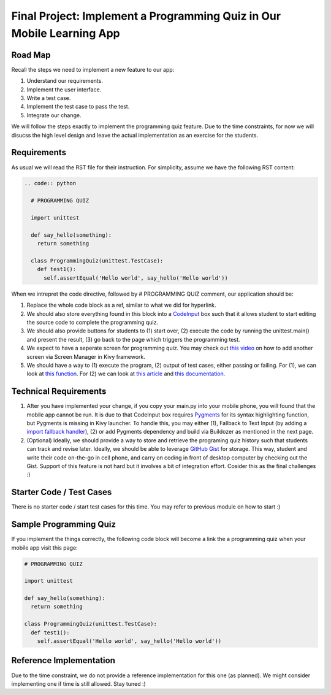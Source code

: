 Final Project: Implement a Programming Quiz in Our Mobile Learning App
======================================================================

Road Map
~~~~~~~~

Recall the steps we need to implement a new feature to our app:

#. Understand our requirements.
#. Implement the user interface.
#. Write a test case.
#. Implement the test case to pass the test.
#. Integrate our change.

We will follow the steps exactly to implement the programming quiz feature. Due to the time constraints, for now we will disucss the high level design and leave the actual implementation as an exercise for the students.

Requirements
~~~~~~~~~~~~

As usual we will read the RST file for their instruction. For simplicity, assume we have the following RST content:

.. code:: rst

  .. code:: python
  
    # PROGRAMMING QUIZ
    
    import unittest
    
    def say_hello(something):
      return something
    
    class ProgrammingQuiz(unittest.TestCase):
      def test1():
        self.assertEqual('Hello world', say_hello('Hello world'))

When we intrepret the code directive, followed by # PROGRAMMING QUIZ comment, our application should be:

#. Replace the whole code block as a ref, similar to what we did for hyperlink.
#. We should also store everything found in this block into a `CodeInput <https://kivy.org/docs/api-kivy.uix.codeinput.html>`_ box such that it allows student to start editing the source code to complete the programming quiz.
#. We should also provide buttons for students to (1) start over, (2) execute the code by running the unittest.main() and present the result, (3) go back to the page which triggers the programming test.
#. We expect to have a seperate screen for programming quiz. You may check out `this video <https://www.youtube.com/watch?v=xx-NLOg6x8o>`_ on how to add another screen via Screen Manager in Kivy framework.
#. We should have a way to (1) execute the program, (2) output of test cases, either passing or failing. For (1), we can look at `this function <https://docs.python.org/2/library/functions.html#eval>`_. For (2) we can look at `this article <http://stackoverflow.com/questions/1218933/can-i-redirect-the-stdout-in-python-into-some-sort-of-string-buffer>`_ and `this documentation <https://docs.python.org/2/library/stringio.html>`_.

Technical Requirements
~~~~~~~~~~~~~~~~~~~~~~

#. After you have implemented your change, if you copy your main.py into your mobile phone, you will found that the mobile app cannot be run. It is due to that CodeInput box requires `Pygments <http://pygments.org/>`_ for its syntax highlighting function, but Pygments is missing in Kivy launcher. To handle this, you may either (1), Fallback to Text Input (by adding a `import fallback handler <http://stackoverflow.com/questions/3131217/error-handling-when-importing-modules>`_), (2) or add Pygments dependency and build via Buildozer as mentioned in the next page.
#. (Optional) Ideally, we should provide a way to store and retrieve the programing quiz history such that students can track and revise later. Ideally, we should be able to leverage `GitHub Gist <https://gist.github.com/>`_ for storage. This way, student and write their code on-the-go in cell phone, and carry on coding in front of desktop computer by checking out the Gist. Support of this feature is not hard but it involves a bit of integration effort. Cosider this as the final challenges :)

Starter Code / Test Cases
~~~~~~~~~~~~~~~~~~~~~~~~~

There is no starter code / start test cases for this time. You may refer to previous module on how to start :)

Sample Programming Quiz
~~~~~~~~~~~~~~~~~~~~~~~

If you implement the things correctly, the following code block will become a link the a programming quiz when your mobile app visit this page:

.. code:: python

  # PROGRAMMING QUIZ
  
  import unittest
  
  def say_hello(something):
    return something
  
  class ProgrammingQuiz(unittest.TestCase):
    def test1():
      self.assertEqual('Hello world', say_hello('Hello world'))

Reference Implementation
~~~~~~~~~~~~~~~~~~~~~~~~

Due to the time constraint, we do not provide a reference implementation for this one (as planned). We might consider implementing one if time is still allowed. Stay tuned :)
